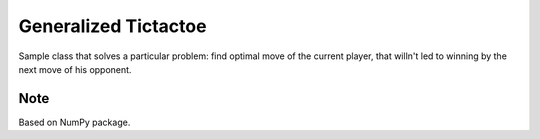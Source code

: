 ---------------------
Generalized Tictactoe
---------------------

Sample class that solves a particular problem: 
find optimal move of the current player, 
that willn't led to winning by the next move of his opponent.


Note
----
Based on NumPy package.

